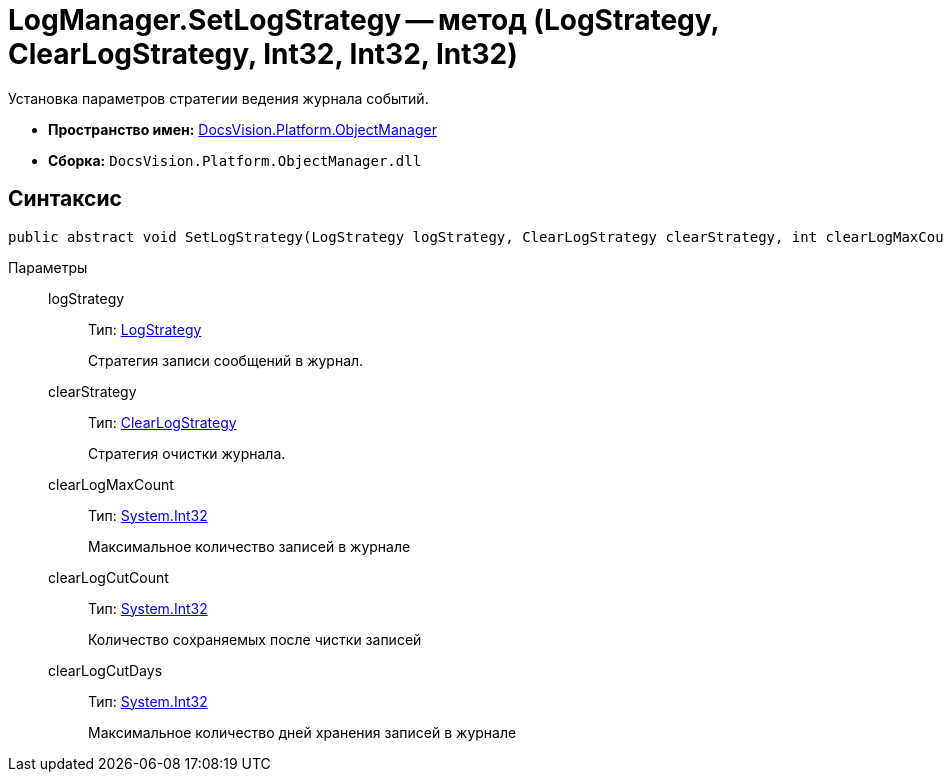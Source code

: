 = LogManager.SetLogStrategy -- метод (LogStrategy, ClearLogStrategy, Int32, Int32, Int32)

Установка параметров стратегии ведения журнала событий.

* *Пространство имен:* xref:api/DocsVision/Platform/ObjectManager/ObjectManager_NS.adoc[DocsVision.Platform.ObjectManager]
* *Сборка:* `DocsVision.Platform.ObjectManager.dll`

== Синтаксис

[source,csharp]
----
public abstract void SetLogStrategy(LogStrategy logStrategy, ClearLogStrategy clearStrategy, int clearLogMaxCount, int clearLogCutCount, int clearLogCutDays);
----

Параметры::
logStrategy:::
Тип: xref:api/DocsVision/Platform/ObjectManager/LogStrategy_EN.adoc[LogStrategy]
+
Стратегия записи сообщений в журнал.
clearStrategy:::
Тип: xref:api/DocsVision/Platform/ObjectManager/ClearLogStrategy_EN.adoc[ClearLogStrategy]
+
Стратегия очистки журнала.
clearLogMaxCount:::
Тип: http://msdn.microsoft.com/ru-ru/library/system.int32.aspx[System.Int32]
+
Максимальное количество записей в журнале
clearLogCutCount:::
Тип: http://msdn.microsoft.com/ru-ru/library/system.int32.aspx[System.Int32]
+
Количество сохраняемых после чистки записей
clearLogCutDays:::
Тип: http://msdn.microsoft.com/ru-ru/library/system.int32.aspx[System.Int32]
+
Максимальное количество дней хранения записей в журнале
